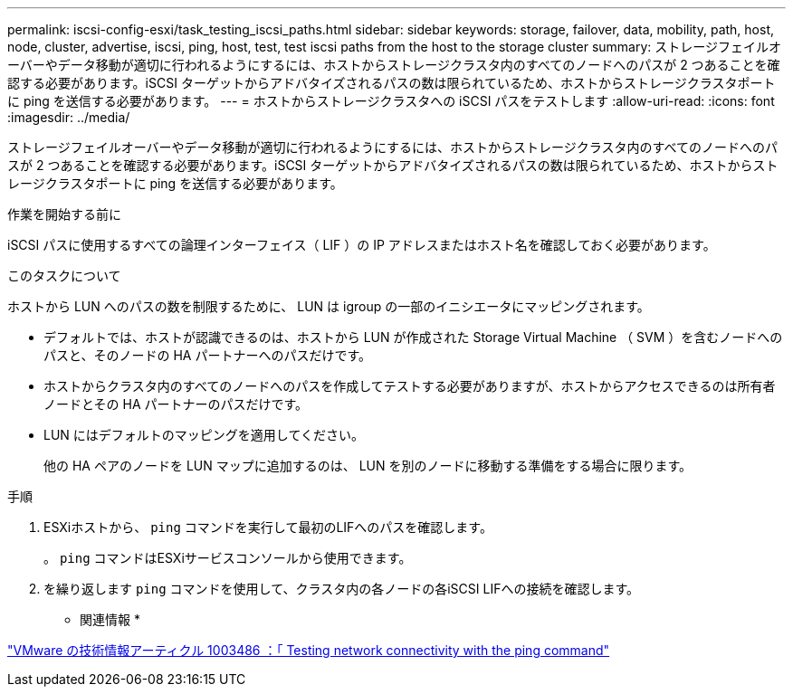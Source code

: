 ---
permalink: iscsi-config-esxi/task_testing_iscsi_paths.html 
sidebar: sidebar 
keywords: storage, failover, data, mobility, path, host, node, cluster, advertise, iscsi, ping, host, test, test iscsi paths from the host to the storage cluster 
summary: ストレージフェイルオーバーやデータ移動が適切に行われるようにするには、ホストからストレージクラスタ内のすべてのノードへのパスが 2 つあることを確認する必要があります。iSCSI ターゲットからアドバタイズされるパスの数は限られているため、ホストからストレージクラスタポートに ping を送信する必要があります。 
---
= ホストからストレージクラスタへの iSCSI パスをテストします
:allow-uri-read: 
:icons: font
:imagesdir: ../media/


[role="lead"]
ストレージフェイルオーバーやデータ移動が適切に行われるようにするには、ホストからストレージクラスタ内のすべてのノードへのパスが 2 つあることを確認する必要があります。iSCSI ターゲットからアドバタイズされるパスの数は限られているため、ホストからストレージクラスタポートに ping を送信する必要があります。

.作業を開始する前に
iSCSI パスに使用するすべての論理インターフェイス（ LIF ）の IP アドレスまたはホスト名を確認しておく必要があります。

.このタスクについて
ホストから LUN へのパスの数を制限するために、 LUN は igroup の一部のイニシエータにマッピングされます。

* デフォルトでは、ホストが認識できるのは、ホストから LUN が作成された Storage Virtual Machine （ SVM ）を含むノードへのパスと、そのノードの HA パートナーへのパスだけです。
* ホストからクラスタ内のすべてのノードへのパスを作成してテストする必要がありますが、ホストからアクセスできるのは所有者ノードとその HA パートナーのパスだけです。
* LUN にはデフォルトのマッピングを適用してください。
+
他の HA ペアのノードを LUN マップに追加するのは、 LUN を別のノードに移動する準備をする場合に限ります。



.手順
. ESXiホストから、 `ping` コマンドを実行して最初のLIFへのパスを確認します。
+
。 `ping` コマンドはESXiサービスコンソールから使用できます。

. を繰り返します `ping` コマンドを使用して、クラスタ内の各ノードの各iSCSI LIFへの接続を確認します。


* 関連情報 *

http://kb.vmware.com/kb/1003486["VMware の技術情報アーティクル 1003486 ：「 Testing network connectivity with the ping command"]
